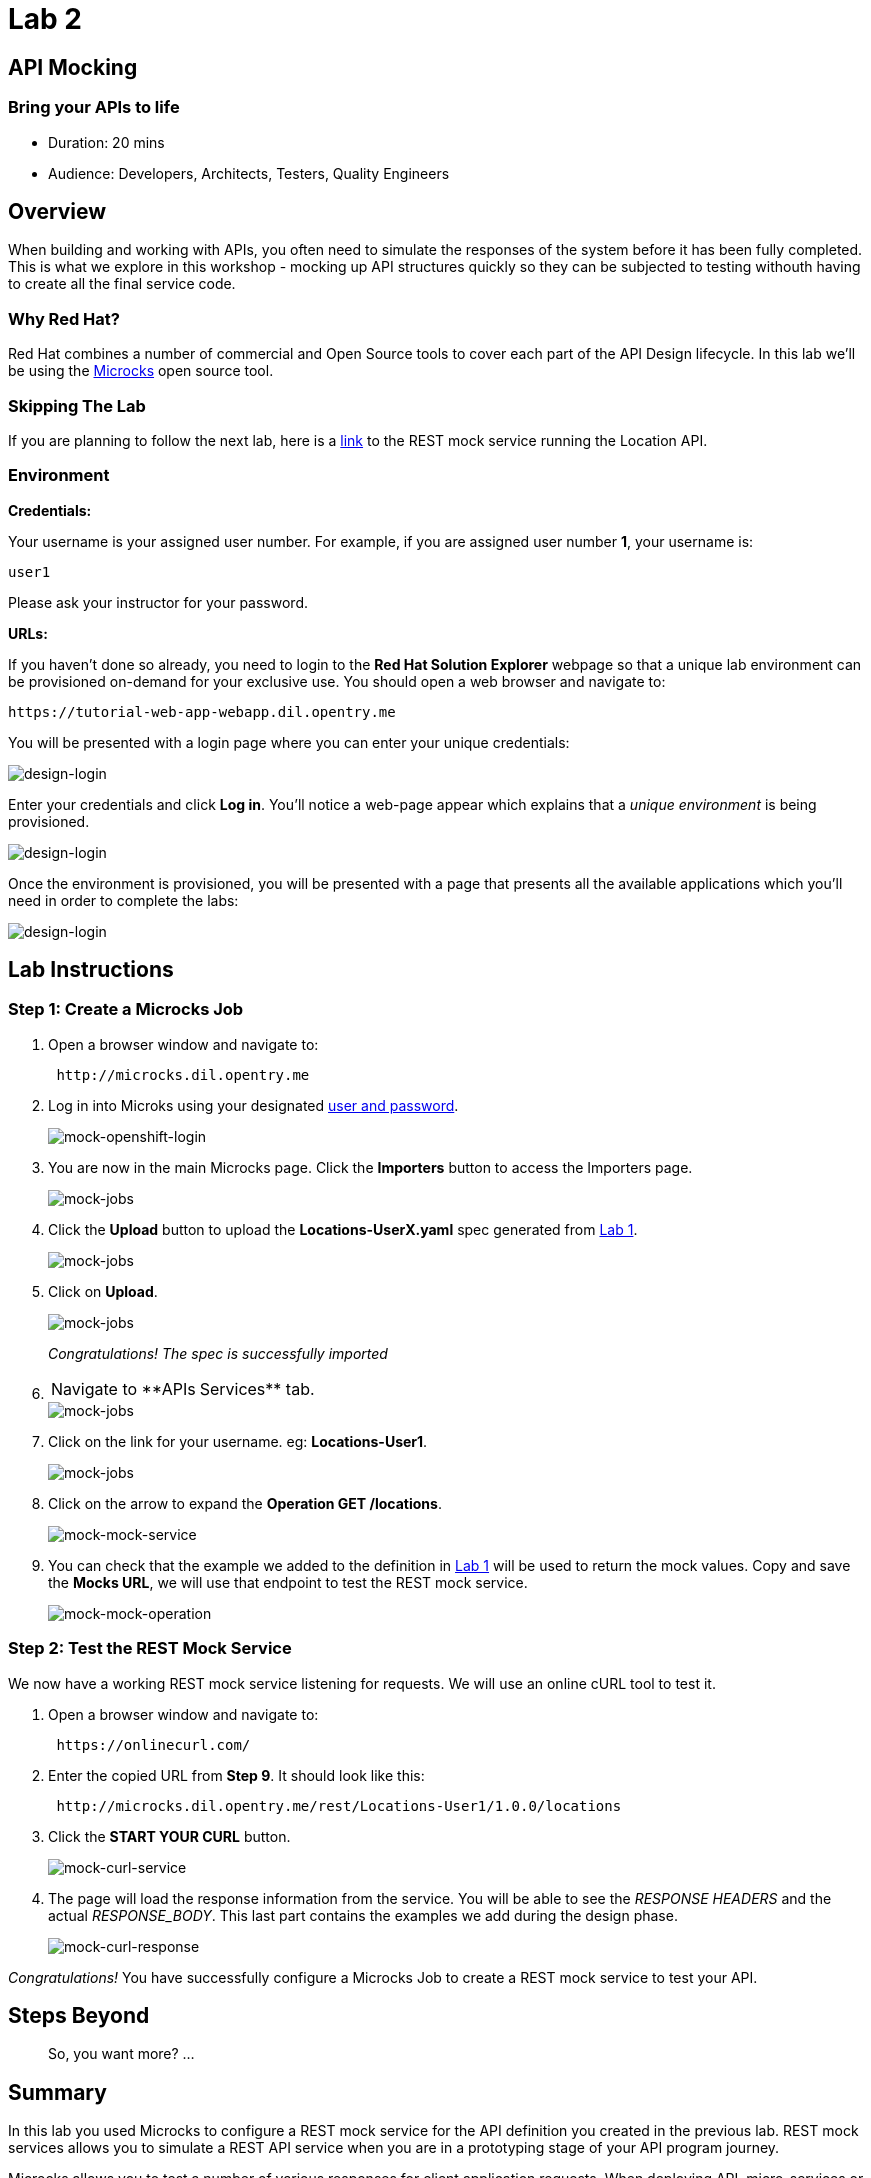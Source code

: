 = Lab 2

== API Mocking

=== Bring your APIs to life

* Duration: 20 mins
* Audience: Developers, Architects, Testers, Quality Engineers

== Overview

When building and working with APIs, you often need to simulate the responses of the system before it has been fully completed. This is what we explore in this workshop - mocking up API structures quickly so they can be subjected to testing withouth having to create all the final service code.

=== Why Red Hat?

Red Hat combines a number of commercial and Open Source tools to cover each part of the API Design lifecycle. In this lab we'll be using the http://microcks.github.io/[Microcks] open source tool.

=== Skipping The Lab

If you are planning to follow the next lab, here is a link:wip-link[link] to the REST mock service running the Location API.

=== Environment

*Credentials:*

Your username is your assigned user number. For example, if you are assigned user number *1*, your username is:

[source,bash]
----
user1
----

Please ask your instructor for your password.

*URLs:*

If you haven't done so already, you need to login to the *Red Hat Solution Explorer* webpage so that a unique lab environment can be provisioned on-demand for your exclusive use.  You should open a web browser and navigate to:

[source,bash]
----
https://tutorial-web-app-webapp.dil.opentry.me
----

You will be presented with a login page where you can enter your unique credentials:

image::images/design-50.png[design-login]

Enter your credentials and click *Log in*.  You'll notice a web-page appear which explains that a _unique environment_ is being provisioned.

image::images/design-51.png[design-login]

Once the environment is provisioned, you will be presented with a page that presents all the available applications which you'll need in order to complete the labs:

image::images/design-52.png[design-login]

== Lab Instructions

=== Step 1: Create a Microcks Job

. Open a browser window and navigate to:
+
[source,bash]
----
 http://microcks.dil.opentry.me
----

. Log in into Microks using your designated <<environment,user and password>>.
+
image::images/mock-09.png[mock-openshift-login]

. You are now in the main Microcks page. Click the *Importers* button to access the Importers page.
+
image::images/mock-11.png[mock-jobs]

. Click the *Upload* button to upload the *Locations-UserX.yaml* spec generated from xref:lab01.adoc[Lab 1].
+
image::images/mock-12.png[mock-jobs]

. Click on *Upload*.
+
image::images/mock-13.png[mock-jobs]
+
_Congratulations! The spec is successfully imported_

. {blank}
+
[cols=2*]
|===
| Navigate to **APIs
| Services** tab.
|===
+
image::images/mock-14.png[mock-jobs]

. Click on the link for your username. eg: *Locations-User1*.
+
image::images/mock-15.png[mock-jobs]

. Click on the arrow to expand the *Operation GET /locations*.
+
image::images/mock-16.png[mock-mock-service]

. You can check that the example we added to the definition in xref:lab01.adoc[Lab 1] will be used to return the mock values. Copy and save the *Mocks URL*, we will use that endpoint to test the REST mock service.
+
image::images/mock-17.png[mock-mock-operation]

=== Step 2: Test the REST Mock Service

We now have a working REST mock service listening for requests. We will use an online cURL tool to test it.

. Open a browser window and navigate to:
+
[source,bash]
----
 https://onlinecurl.com/
----

. Enter the copied URL from *Step 9*. It should look like this:
+
[source,bash]
----
 http://microcks.dil.opentry.me/rest/Locations-User1/1.0.0/locations
----

. Click the *START YOUR CURL* button.
+
image::images/mock-18.png[mock-curl-service]

. The page will load the response information from the service. You will be able to see the _RESPONSE HEADERS_ and the actual _RESPONSE_BODY_. This last part contains the examples we add during the design phase.
+
image::images/mock-19.png[mock-curl-response]

_Congratulations!_ You have successfully configure a Microcks Job to create a REST mock service to test your API.

== Steps Beyond

____
So, you want more? ...
____

== Summary

In this lab you used Microcks to configure a REST mock service for the API definition you created in the previous lab. REST mock services allows you to simulate a REST API service when you are in a prototyping stage of your API program journey.

Microcks allows you to test a number of various responses for client application requests. When deploying API, micro-services or SOA practices at large scale, Microcks solves the problems of providing and sharing consistent documentation and mocks to the involved teams. It acts as a central repository and server that can be used for browsing but also by your Continuous Integration builds or pipelines.

You can now proceed to link:../lab03/#lab-3[Lab 3]

== Notes and Further Reading

* Microcks
 ** http://microcks.github.io/[Webpage]
 ** http://microcks.github.io/automating/jenkins/[Jenkins Plugin]
 ** http://microcks.github.io/installing/openshift/[Installing on OpenShift]
